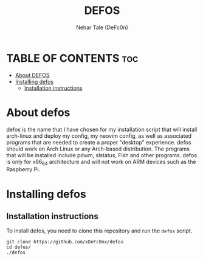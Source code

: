#+TITLE: DEFOS
#+DESCRIPTION: A installation script to install defOS desktop on an Arch-based distro.
#+AUTHOR: Nehar Tale (DeFc0n)
#+PROPERTY: header-args :tangle defOS
#+STARTUP: showeverything

* TABLE OF CONTENTS :toc:
- [[#about-defos][About DEFOS]]
- [[#installing-defos][Installing defos]]
  - [[#installation-instructions][Installation instructions]]

* About defos
#+CAPTION: defos Scrot
#+ATTR_HTML: :alt defos scrot :title defos Scrot :align left

defos is the name that I have chosen for my installation script that will install arch-linux and deploy my config, my neovim config, as well as associated programs that are needed to create a proper "desktop" experience.  defos should work on Arch Linux or any Arch-based distribution.  The programs that will be installed include pdwm, slstatus, Fish and other programs.  defos is only for x86_64 architecture and will not work on ARM devices such as the Raspberry Pi.

* Installing defos
** Installation instructions
To install defos, you need to clone this repository and run the ~defos~ script.
#+begin_example
git clone https://github.com/xDeFc0nx/defos
cd defos/
./defos
#+end_example

